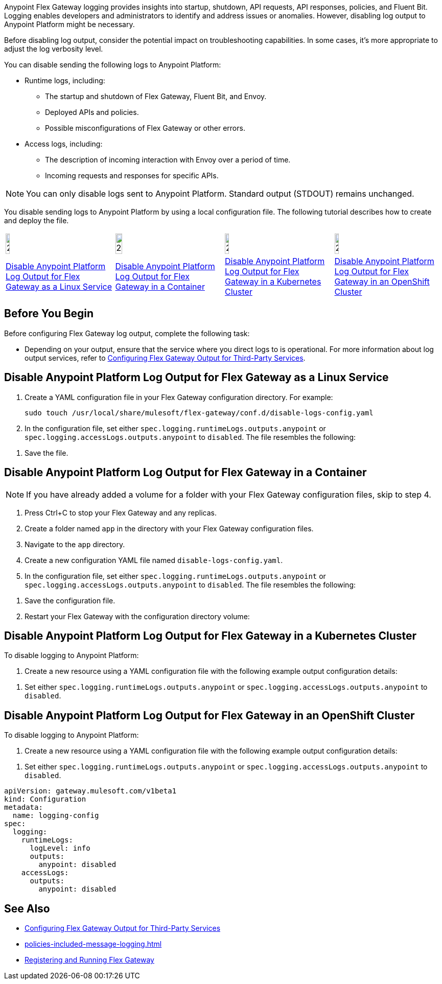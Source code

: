 //tag::config-disable-logs-intro[]

Anypoint Flex Gateway logging provides insights into startup, shutdown, API requests, API responses, policies, and Fluent Bit. Logging enables developers and administrators to identify and address issues or anomalies. However, disabling log output to Anypoint Platform might be necessary.

Before disabling log output, consider the potential impact on troubleshooting capabilities. In some cases, it's more appropriate to adjust the log verbosity level.

You can disable sending the following logs to Anypoint Platform:

* Runtime logs, including:
** The startup and shutdown of Flex Gateway, Fluent Bit, and Envoy.
** Deployed APIs and policies.
** Possible misconfigurations of Flex Gateway or other errors.

* Access logs, including:
** The description of incoming interaction with Envoy over a period of time.
** Incoming requests and responses for specific APIs.

NOTE: You can only disable logs sent to Anypoint Platform. Standard output (STDOUT) remains unchanged.

You disable sending logs to Anypoint Platform by using a local configuration file. The following tutorial describes how to create and deploy the file.

//end::config-disable-logs-intro[]
//tag::icon-table[]

[cols="1a,1a,1a,1a"]
|===
|image:install-linux-logo.png[20%,20%,xref="#linux"]
|image:install-container-logo.png[25%,25%,xref="#containers"]
|image:install-kubernetes-logo.png[20%,20%,xref="#kubernetes"]
|image:install-openshift-logo.png[20%,20%,xref="#openshift"]

|<<linux>>
|<<containers>>
|<<kubernetes>>
|<<openshift>>
|===

//end::icon-table[]
//tag::byb[]

== Before You Begin

Before configuring Flex Gateway log output, complete the following task:

* Depending on your output, ensure that the service where you direct logs to is operational. For more information about log output services, refer to xref:flex-{page-mode}-third-party-logs-config.adoc[Configuring Flex Gateway Output for Third-Party Services].

//end::byb[]
//tag::linux-section-1[]

[[linux]]
== Disable Anypoint Platform Log Output for Flex Gateway as a Linux Service

. Create a YAML configuration file in your Flex Gateway configuration directory. For example:
+
[source,ssh]
----
sudo touch /usr/local/share/mulesoft/flex-gateway/conf.d/disable-logs-config.yaml
----

. In the configuration file, set either `spec.logging.runtimeLogs.outputs.anypoint` or `spec.logging.accessLogs.outputs.anypoint` to `disabled`. The file resembles the following:
+
//end::linux-section-1[]

//tag::linux-section-2[]
. Save the file.
//end::linux-section-2[]

//tag::containers-section-1[]

[[containers]]
== Disable Anypoint Platform Log Output for Flex Gateway in a Container

NOTE: If you have already added a volume for a folder with your
Flex Gateway configuration files, skip to step 4.

. Press Ctrl+C to stop your Flex Gateway and any replicas.
. Create a folder named `app` in the directory with your Flex Gateway configuration files.
. Navigate to the `app` directory.
. Create a new configuration YAML file named `disable-logs-config.yaml`.
. In the configuration file, set either `spec.logging.runtimeLogs.outputs.anypoint` or `spec.logging.accessLogs.outputs.anypoint` to `disabled`. The file resembles the following:
//end::containers-section-1[]

//tag::containers-section-2[]
. Save the configuration file.
. Restart your Flex Gateway with the configuration directory volume:
//end::containers-section-2[]

//tag::k8s-section-1[]

[[kubernetes]]
== Disable Anypoint Platform Log Output for Flex Gateway in a Kubernetes Cluster

To disable logging to Anypoint Platform:

. Create a new resource using a YAML configuration file with the following example output configuration details:
+
//end::k8s-section-1[]

//tag::k8s-section-2[]
. Set either `spec.logging.runtimeLogs.outputs.anypoint` or `spec.logging.accessLogs.outputs.anypoint` to `disabled`.

//end::k8s-section-2[]

//tag::openshift-section-1[]

[[openshift]]
== Disable Anypoint Platform Log Output for Flex Gateway in an OpenShift Cluster

To disable logging to Anypoint Platform:

. Create a new resource using a YAML configuration file with the following example output configuration details:
+
//end::openshift-section-1[]

//tag::openshift-section-2[]
. Set either `spec.logging.runtimeLogs.outputs.anypoint` or `spec.logging.accessLogs.outputs.anypoint` to `disabled`.

//end::openshift-section-2[]

//tag::config-disable-logs-example[]

[source,yaml]
----
apiVersion: gateway.mulesoft.com/v1beta1
kind: Configuration
metadata:
  name: logging-config
spec:
  logging:
    runtimeLogs:
      logLevel: info
      outputs:
        anypoint: disabled
    accessLogs:
      outputs:
        anypoint: disabled
----

//end::config-disable-logs-example[]

//tag::see-also[]
== See Also

* xref:flex-{page-mode}-third-party-logs-config.adoc[Configuring Flex Gateway Output for Third-Party Services]
* xref:policies-included-message-logging.adoc[]
* xref:flex-{page-mode}-reg-run.adoc[Registering and Running Flex Gateway]
//end::see-also[]
